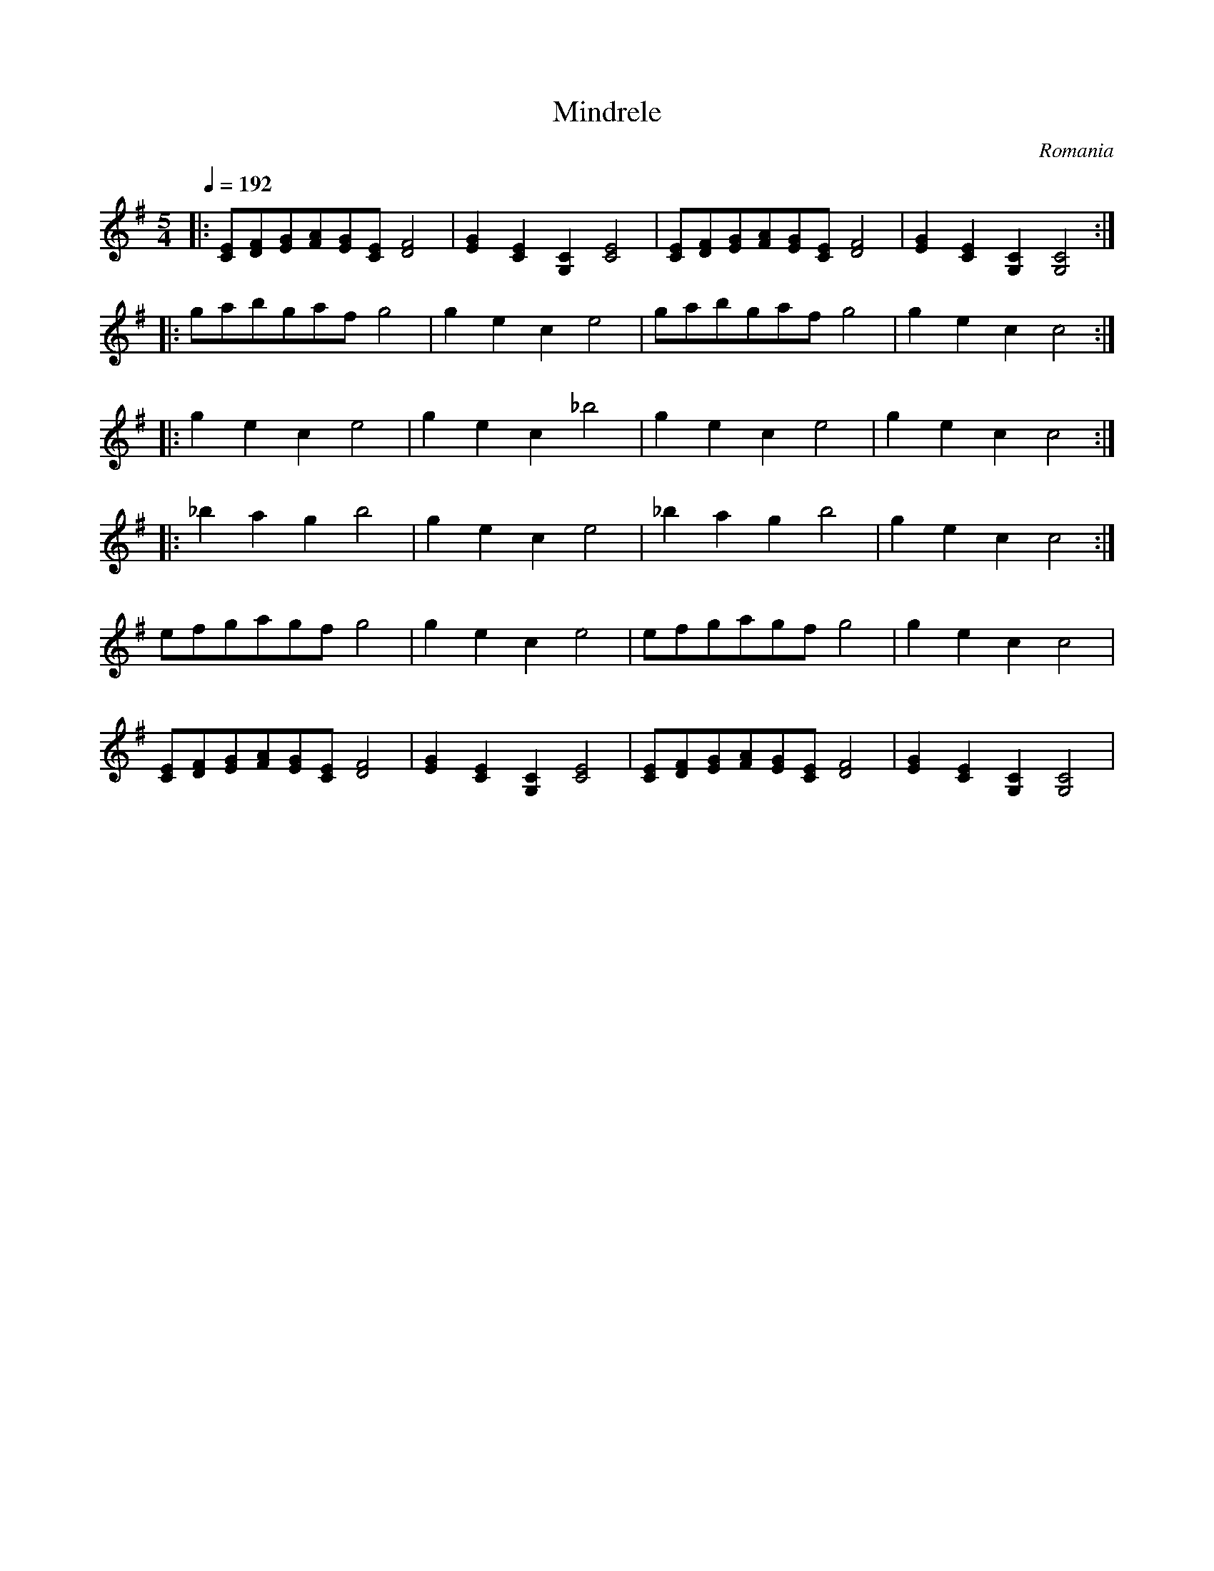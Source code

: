 X: 228
T:Mindrele
O:Romania
S:presented by Mihai & Alexandru David, Gypsy Camp II
L: 1/8
M: 5/4
K:Em
Q:1/4=192
%MIDI gchord fzfzfzfzzz
%%MIDI beatstring fpppppmppp
|:[CE][DF][EG][FA][EG][CE][D4F4]|[E2G2][C2E2][G,2C2][C4E4]   |\
  [CE][DF][EG][FA][EG][CE][D4F4]|[E2G2][C2E2][G,2C2][G,4C4]  :|
|:gabgafg4                      |g2e2c2e4                    |\
  gabgafg4                      |g2e2c2c4                    :|
|:g2e2c2e4                      |g2e2c2_b4                   |\
  g2e2c2e4                      |g2e2c2c4                    :|
|:_b2a2g2b4                     |g2e2c2e4                    |\
  _b2a2g2b4                     |g2e2c2c4                    :|
  efgagfg4                      |g2e2c2e4                    |\
  efgagfg4                      |g2e2c2c4                    |
  [CE][DF][EG][FA][EG][CE][D4F4]|[E2G2][C2E2][G,2C2][C4E4]   |\
  [CE][DF][EG][FA][EG][CE][D4F4]|[E2G2][C2E2][G,2C2][G,4C4]  |
